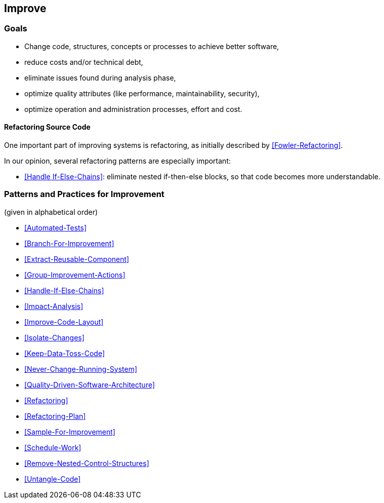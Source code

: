 
[[Improve]]
== Improve



=== Goals

* Change code, structures, concepts or processes to achieve better software,
* reduce costs and/or technical debt,
* eliminate issues found during analysis phase,
* optimize quality attributes (like performance, maintainability, security),
* optimize operation and administration processes, effort and cost.


==== Refactoring Source Code
One important part of improving systems is refactoring, as initially described by <<Fowler-Refactoring>>.

In our opinion, several refactoring patterns are especially important:

* <<Handle If-Else-Chains>>: eliminate nested if-then-else blocks, so that code becomes more understandable.


=== Patterns and Practices for Improvement
(given in alphabetical order)

* <<Automated-Tests>>
* <<Branch-For-Improvement>>
* <<Extract-Reusable-Component>>
* <<Group-Improvement-Actions>>
* <<Handle-If-Else-Chains>>
* <<Impact-Analysis>>
* <<Improve-Code-Layout>>
* <<Isolate-Changes>>
* <<Keep-Data-Toss-Code>>
* <<Never-Change-Running-System>>
* <<Quality-Driven-Software-Architecture>>
* <<Refactoring>>
* <<Refactoring-Plan>>
* <<Sample-For-Improvement>>
* <<Schedule-Work>>
* <<Remove-Nested-Control-Structures>>
* <<Untangle-Code>>